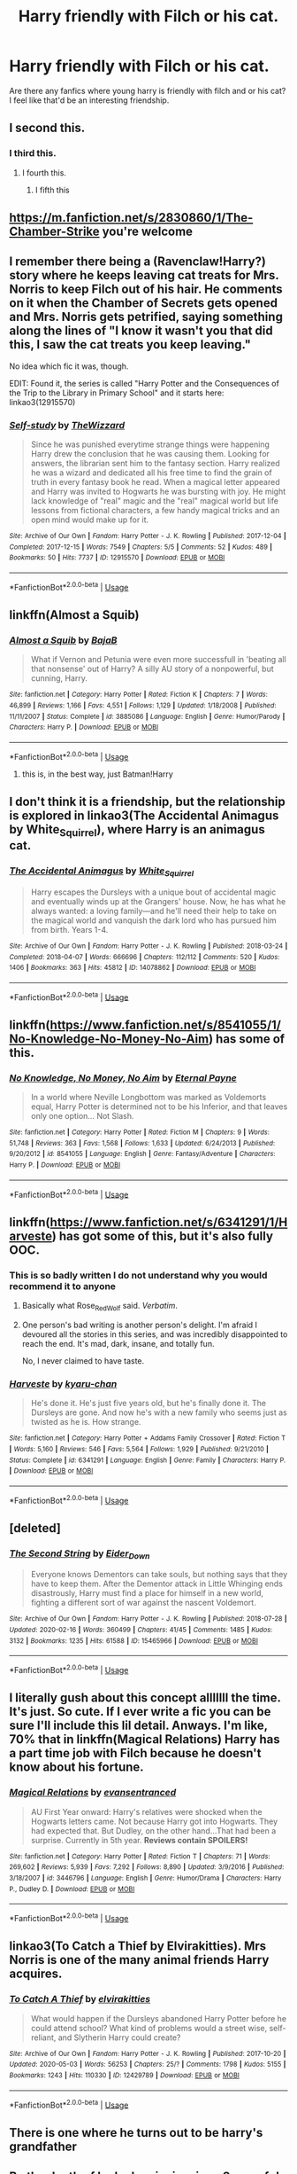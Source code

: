 #+TITLE: Harry friendly with Filch or his cat.

* Harry friendly with Filch or his cat.
:PROPERTIES:
:Author: ikilldeathhasreturn
:Score: 40
:DateUnix: 1588816088.0
:DateShort: 2020-May-07
:FlairText: Request
:END:
Are there any fanfics where young harry is friendly with filch and or his cat? I feel like that'd be an interesting friendship.


** I second this.
:PROPERTIES:
:Author: frostking104
:Score: 9
:DateUnix: 1588821309.0
:DateShort: 2020-May-07
:END:

*** I third this.
:PROPERTIES:
:Author: numb-inside_
:Score: 3
:DateUnix: 1588822445.0
:DateShort: 2020-May-07
:END:

**** I fourth this.
:PROPERTIES:
:Author: panda-goddess
:Score: 3
:DateUnix: 1588825516.0
:DateShort: 2020-May-07
:END:

***** I fifth this
:PROPERTIES:
:Author: HELLOOOOOOooooot
:Score: 3
:DateUnix: 1588845996.0
:DateShort: 2020-May-07
:END:


** [[https://m.fanfiction.net/s/2830860/1/The-Chamber-Strike]] you're welcome
:PROPERTIES:
:Author: XXomega_duckXX
:Score: 8
:DateUnix: 1588827671.0
:DateShort: 2020-May-07
:END:


** I remember there being a (Ravenclaw!Harry?) story where he keeps leaving cat treats for Mrs. Norris to keep Filch out of his hair. He comments on it when the Chamber of Secrets gets opened and Mrs. Norris gets petrified, saying something along the lines of "I know it wasn't you that did this, I saw the cat treats you keep leaving."

No idea which fic it was, though.

EDIT: Found it, the series is called "Harry Potter and the Consequences of the Trip to the Library in Primary School" and it starts here: linkao3(12915570)
:PROPERTIES:
:Author: PsiGuy60
:Score: 5
:DateUnix: 1588837922.0
:DateShort: 2020-May-07
:END:

*** [[https://archiveofourown.org/works/12915570][*/Self-study/*]] by [[https://www.archiveofourown.org/users/TheWizzard/pseuds/TheWizzard][/TheWizzard/]]

#+begin_quote
  Since he was punished everytime strange things were happening Harry drew the conclusion that he was causing them. Looking for answers, the librarian sent him to the fantasy section. Harry realized he was a wizard and dedicated all his free time to find the grain of truth in every fantasy book he read. When a magical letter appeared and Harry was invited to Hogwarts he was bursting with joy. He might lack knowledge of "real" magic and the "real" magical world but life lessons from fictional characters, a few handy magical tricks and an open mind would make up for it.
#+end_quote

^{/Site/:} ^{Archive} ^{of} ^{Our} ^{Own} ^{*|*} ^{/Fandom/:} ^{Harry} ^{Potter} ^{-} ^{J.} ^{K.} ^{Rowling} ^{*|*} ^{/Published/:} ^{2017-12-04} ^{*|*} ^{/Completed/:} ^{2017-12-15} ^{*|*} ^{/Words/:} ^{7549} ^{*|*} ^{/Chapters/:} ^{5/5} ^{*|*} ^{/Comments/:} ^{52} ^{*|*} ^{/Kudos/:} ^{489} ^{*|*} ^{/Bookmarks/:} ^{50} ^{*|*} ^{/Hits/:} ^{7737} ^{*|*} ^{/ID/:} ^{12915570} ^{*|*} ^{/Download/:} ^{[[https://archiveofourown.org/downloads/12915570/Self-study.epub?updated_at=1547795866][EPUB]]} ^{or} ^{[[https://archiveofourown.org/downloads/12915570/Self-study.mobi?updated_at=1547795866][MOBI]]}

--------------

*FanfictionBot*^{2.0.0-beta} | [[https://github.com/tusing/reddit-ffn-bot/wiki/Usage][Usage]]
:PROPERTIES:
:Author: FanfictionBot
:Score: 1
:DateUnix: 1589189028.0
:DateShort: 2020-May-11
:END:


** linkffn(Almost a Squib)
:PROPERTIES:
:Author: Icrean
:Score: 6
:DateUnix: 1588826506.0
:DateShort: 2020-May-07
:END:

*** [[https://www.fanfiction.net/s/3885086/1/][*/Almost a Squib/*]] by [[https://www.fanfiction.net/u/943028/BajaB][/BajaB/]]

#+begin_quote
  What if Vernon and Petunia were even more successfull in 'beating all that nonsense' out of Harry? A silly AU story of a nonpowerful, but cunning, Harry.
#+end_quote

^{/Site/:} ^{fanfiction.net} ^{*|*} ^{/Category/:} ^{Harry} ^{Potter} ^{*|*} ^{/Rated/:} ^{Fiction} ^{K} ^{*|*} ^{/Chapters/:} ^{7} ^{*|*} ^{/Words/:} ^{46,899} ^{*|*} ^{/Reviews/:} ^{1,166} ^{*|*} ^{/Favs/:} ^{4,551} ^{*|*} ^{/Follows/:} ^{1,129} ^{*|*} ^{/Updated/:} ^{1/18/2008} ^{*|*} ^{/Published/:} ^{11/11/2007} ^{*|*} ^{/Status/:} ^{Complete} ^{*|*} ^{/id/:} ^{3885086} ^{*|*} ^{/Language/:} ^{English} ^{*|*} ^{/Genre/:} ^{Humor/Parody} ^{*|*} ^{/Characters/:} ^{Harry} ^{P.} ^{*|*} ^{/Download/:} ^{[[http://www.ff2ebook.com/old/ffn-bot/index.php?id=3885086&source=ff&filetype=epub][EPUB]]} ^{or} ^{[[http://www.ff2ebook.com/old/ffn-bot/index.php?id=3885086&source=ff&filetype=mobi][MOBI]]}

--------------

*FanfictionBot*^{2.0.0-beta} | [[https://github.com/tusing/reddit-ffn-bot/wiki/Usage][Usage]]
:PROPERTIES:
:Author: FanfictionBot
:Score: 4
:DateUnix: 1588826519.0
:DateShort: 2020-May-07
:END:

**** this is, in the best way, just Batman!Harry
:PROPERTIES:
:Author: Covane
:Score: 2
:DateUnix: 1588848875.0
:DateShort: 2020-May-07
:END:


** I don't think it is a friendship, but the relationship is explored in linkao3(The Accidental Animagus by White_Squirrel), where Harry is an animagus cat.
:PROPERTIES:
:Author: ceplma
:Score: 3
:DateUnix: 1588831946.0
:DateShort: 2020-May-07
:END:

*** [[https://archiveofourown.org/works/14078862][*/The Accidental Animagus/*]] by [[https://www.archiveofourown.org/users/White_Squirrel/pseuds/White_Squirrel][/White_Squirrel/]]

#+begin_quote
  Harry escapes the Dursleys with a unique bout of accidental magic and eventually winds up at the Grangers' house. Now, he has what he always wanted: a loving family---and he'll need their help to take on the magical world and vanquish the dark lord who has pursued him from birth. Years 1-4.
#+end_quote

^{/Site/:} ^{Archive} ^{of} ^{Our} ^{Own} ^{*|*} ^{/Fandom/:} ^{Harry} ^{Potter} ^{-} ^{J.} ^{K.} ^{Rowling} ^{*|*} ^{/Published/:} ^{2018-03-24} ^{*|*} ^{/Completed/:} ^{2018-04-07} ^{*|*} ^{/Words/:} ^{666696} ^{*|*} ^{/Chapters/:} ^{112/112} ^{*|*} ^{/Comments/:} ^{520} ^{*|*} ^{/Kudos/:} ^{1406} ^{*|*} ^{/Bookmarks/:} ^{363} ^{*|*} ^{/Hits/:} ^{45812} ^{*|*} ^{/ID/:} ^{14078862} ^{*|*} ^{/Download/:} ^{[[https://archiveofourown.org/downloads/14078862/The%20Accidental%20Animagus.epub?updated_at=1587092261][EPUB]]} ^{or} ^{[[https://archiveofourown.org/downloads/14078862/The%20Accidental%20Animagus.mobi?updated_at=1587092261][MOBI]]}

--------------

*FanfictionBot*^{2.0.0-beta} | [[https://github.com/tusing/reddit-ffn-bot/wiki/Usage][Usage]]
:PROPERTIES:
:Author: FanfictionBot
:Score: 2
:DateUnix: 1588831966.0
:DateShort: 2020-May-07
:END:


** linkffn([[https://www.fanfiction.net/s/8541055/1/No-Knowledge-No-Money-No-Aim]]) has some of this.
:PROPERTIES:
:Author: YOB1997
:Score: 2
:DateUnix: 1588827607.0
:DateShort: 2020-May-07
:END:

*** [[https://www.fanfiction.net/s/8541055/1/][*/No Knowledge, No Money, No Aim/*]] by [[https://www.fanfiction.net/u/4263085/Eternal-Payne][/Eternal Payne/]]

#+begin_quote
  In a world where Neville Longbottom was marked as Voldemorts equal, Harry Potter is determined not to be his Inferior, and that leaves only one option... Not Slash.
#+end_quote

^{/Site/:} ^{fanfiction.net} ^{*|*} ^{/Category/:} ^{Harry} ^{Potter} ^{*|*} ^{/Rated/:} ^{Fiction} ^{M} ^{*|*} ^{/Chapters/:} ^{9} ^{*|*} ^{/Words/:} ^{51,748} ^{*|*} ^{/Reviews/:} ^{363} ^{*|*} ^{/Favs/:} ^{1,568} ^{*|*} ^{/Follows/:} ^{1,633} ^{*|*} ^{/Updated/:} ^{6/24/2013} ^{*|*} ^{/Published/:} ^{9/20/2012} ^{*|*} ^{/id/:} ^{8541055} ^{*|*} ^{/Language/:} ^{English} ^{*|*} ^{/Genre/:} ^{Fantasy/Adventure} ^{*|*} ^{/Characters/:} ^{Harry} ^{P.} ^{*|*} ^{/Download/:} ^{[[http://www.ff2ebook.com/old/ffn-bot/index.php?id=8541055&source=ff&filetype=epub][EPUB]]} ^{or} ^{[[http://www.ff2ebook.com/old/ffn-bot/index.php?id=8541055&source=ff&filetype=mobi][MOBI]]}

--------------

*FanfictionBot*^{2.0.0-beta} | [[https://github.com/tusing/reddit-ffn-bot/wiki/Usage][Usage]]
:PROPERTIES:
:Author: FanfictionBot
:Score: 3
:DateUnix: 1588827618.0
:DateShort: 2020-May-07
:END:


** linkffn([[https://www.fanfiction.net/s/6341291/1/Harveste]]) has got some of this, but it's also fully OOC.
:PROPERTIES:
:Author: Mr_Shiirai
:Score: 2
:DateUnix: 1588834335.0
:DateShort: 2020-May-07
:END:

*** This is so badly written I do not understand why you would recommend it to anyone
:PROPERTIES:
:Author: jerff191548
:Score: 3
:DateUnix: 1588836327.0
:DateShort: 2020-May-07
:END:

**** Basically what Rose_Red_Wolf said. /Verbatim/.
:PROPERTIES:
:Author: Mr_Shiirai
:Score: 2
:DateUnix: 1589439607.0
:DateShort: 2020-May-14
:END:


**** One person's bad writing is another person's delight. I'm afraid I devoured all the stories in this series, and was incredibly disappointed to reach the end. It's mad, dark, insane, and totally fun.

No, I never claimed to have taste.
:PROPERTIES:
:Author: Rose_Red_Wolf
:Score: 2
:DateUnix: 1588860848.0
:DateShort: 2020-May-07
:END:


*** [[https://www.fanfiction.net/s/6341291/1/][*/Harveste/*]] by [[https://www.fanfiction.net/u/546831/kyaru-chan][/kyaru-chan/]]

#+begin_quote
  He's done it. He's just five years old, but he's finally done it. The Dursleys are gone. And now he's with a new family who seems just as twisted as he is. How strange.
#+end_quote

^{/Site/:} ^{fanfiction.net} ^{*|*} ^{/Category/:} ^{Harry} ^{Potter} ^{+} ^{Addams} ^{Family} ^{Crossover} ^{*|*} ^{/Rated/:} ^{Fiction} ^{T} ^{*|*} ^{/Words/:} ^{5,160} ^{*|*} ^{/Reviews/:} ^{546} ^{*|*} ^{/Favs/:} ^{5,564} ^{*|*} ^{/Follows/:} ^{1,929} ^{*|*} ^{/Published/:} ^{9/21/2010} ^{*|*} ^{/Status/:} ^{Complete} ^{*|*} ^{/id/:} ^{6341291} ^{*|*} ^{/Language/:} ^{English} ^{*|*} ^{/Genre/:} ^{Family} ^{*|*} ^{/Characters/:} ^{Harry} ^{P.} ^{*|*} ^{/Download/:} ^{[[http://www.ff2ebook.com/old/ffn-bot/index.php?id=6341291&source=ff&filetype=epub][EPUB]]} ^{or} ^{[[http://www.ff2ebook.com/old/ffn-bot/index.php?id=6341291&source=ff&filetype=mobi][MOBI]]}

--------------

*FanfictionBot*^{2.0.0-beta} | [[https://github.com/tusing/reddit-ffn-bot/wiki/Usage][Usage]]
:PROPERTIES:
:Author: FanfictionBot
:Score: 2
:DateUnix: 1588834351.0
:DateShort: 2020-May-07
:END:


** [deleted]
:PROPERTIES:
:Score: 2
:DateUnix: 1588870614.0
:DateShort: 2020-May-07
:END:

*** [[https://archiveofourown.org/works/15465966][*/The Second String/*]] by [[https://www.archiveofourown.org/users/Eider_Down/pseuds/Eider_Down][/Eider_Down/]]

#+begin_quote
  Everyone knows Dementors can take souls, but nothing says that they have to keep them. After the Dementor attack in Little Whinging ends disastrously, Harry must find a place for himself in a new world, fighting a different sort of war against the nascent Voldemort.
#+end_quote

^{/Site/:} ^{Archive} ^{of} ^{Our} ^{Own} ^{*|*} ^{/Fandom/:} ^{Harry} ^{Potter} ^{-} ^{J.} ^{K.} ^{Rowling} ^{*|*} ^{/Published/:} ^{2018-07-28} ^{*|*} ^{/Updated/:} ^{2020-02-16} ^{*|*} ^{/Words/:} ^{360499} ^{*|*} ^{/Chapters/:} ^{41/45} ^{*|*} ^{/Comments/:} ^{1485} ^{*|*} ^{/Kudos/:} ^{3132} ^{*|*} ^{/Bookmarks/:} ^{1235} ^{*|*} ^{/Hits/:} ^{61588} ^{*|*} ^{/ID/:} ^{15465966} ^{*|*} ^{/Download/:} ^{[[https://archiveofourown.org/downloads/15465966/The%20Second%20String.epub?updated_at=1583038085][EPUB]]} ^{or} ^{[[https://archiveofourown.org/downloads/15465966/The%20Second%20String.mobi?updated_at=1583038085][MOBI]]}

--------------

*FanfictionBot*^{2.0.0-beta} | [[https://github.com/tusing/reddit-ffn-bot/wiki/Usage][Usage]]
:PROPERTIES:
:Author: FanfictionBot
:Score: 2
:DateUnix: 1588870625.0
:DateShort: 2020-May-07
:END:


** I literally gush about this concept alllllll the time. It's just. So cute. If I ever write a fic you can be sure I'll include this lil detail. Anways. I'm like, 70% that in linkffn(Magical Relations) Harry has a part time job with Filch because he doesn't know about his fortune.
:PROPERTIES:
:Author: browtfiwasboredokai
:Score: 2
:DateUnix: 1588892202.0
:DateShort: 2020-May-08
:END:

*** [[https://www.fanfiction.net/s/3446796/1/][*/Magical Relations/*]] by [[https://www.fanfiction.net/u/651163/evansentranced][/evansentranced/]]

#+begin_quote
  AU First Year onward: Harry's relatives were shocked when the Hogwarts letters came. Not because Harry got into Hogwarts. They had expected that. But Dudley, on the other hand...That had been a surprise. Currently in 5th year. *Reviews contain SPOILERS!*
#+end_quote

^{/Site/:} ^{fanfiction.net} ^{*|*} ^{/Category/:} ^{Harry} ^{Potter} ^{*|*} ^{/Rated/:} ^{Fiction} ^{T} ^{*|*} ^{/Chapters/:} ^{71} ^{*|*} ^{/Words/:} ^{269,602} ^{*|*} ^{/Reviews/:} ^{5,939} ^{*|*} ^{/Favs/:} ^{7,292} ^{*|*} ^{/Follows/:} ^{8,890} ^{*|*} ^{/Updated/:} ^{3/9/2016} ^{*|*} ^{/Published/:} ^{3/18/2007} ^{*|*} ^{/id/:} ^{3446796} ^{*|*} ^{/Language/:} ^{English} ^{*|*} ^{/Genre/:} ^{Humor/Drama} ^{*|*} ^{/Characters/:} ^{Harry} ^{P.,} ^{Dudley} ^{D.} ^{*|*} ^{/Download/:} ^{[[http://www.ff2ebook.com/old/ffn-bot/index.php?id=3446796&source=ff&filetype=epub][EPUB]]} ^{or} ^{[[http://www.ff2ebook.com/old/ffn-bot/index.php?id=3446796&source=ff&filetype=mobi][MOBI]]}

--------------

*FanfictionBot*^{2.0.0-beta} | [[https://github.com/tusing/reddit-ffn-bot/wiki/Usage][Usage]]
:PROPERTIES:
:Author: FanfictionBot
:Score: 2
:DateUnix: 1588892214.0
:DateShort: 2020-May-08
:END:


** linkao3(To Catch a Thief by Elvirakitties). Mrs Norris is one of the many animal friends Harry acquires.
:PROPERTIES:
:Author: JennaSayquah
:Score: 1
:DateUnix: 1588828648.0
:DateShort: 2020-May-07
:END:

*** [[https://archiveofourown.org/works/12429789][*/To Catch A Thief/*]] by [[https://www.archiveofourown.org/users/elvirakitties/pseuds/elvirakitties][/elvirakitties/]]

#+begin_quote
  What would happen if the Dursleys abandoned Harry Potter before he could attend school? What kind of problems would a street wise, self-reliant, and Slytherin Harry could create?
#+end_quote

^{/Site/:} ^{Archive} ^{of} ^{Our} ^{Own} ^{*|*} ^{/Fandom/:} ^{Harry} ^{Potter} ^{-} ^{J.} ^{K.} ^{Rowling} ^{*|*} ^{/Published/:} ^{2017-10-20} ^{*|*} ^{/Updated/:} ^{2020-05-03} ^{*|*} ^{/Words/:} ^{56253} ^{*|*} ^{/Chapters/:} ^{25/?} ^{*|*} ^{/Comments/:} ^{1798} ^{*|*} ^{/Kudos/:} ^{5155} ^{*|*} ^{/Bookmarks/:} ^{1243} ^{*|*} ^{/Hits/:} ^{110330} ^{*|*} ^{/ID/:} ^{12429789} ^{*|*} ^{/Download/:} ^{[[https://archiveofourown.org/downloads/12429789/To%20Catch%20A%20Thief.epub?updated_at=1588568824][EPUB]]} ^{or} ^{[[https://archiveofourown.org/downloads/12429789/To%20Catch%20A%20Thief.mobi?updated_at=1588568824][MOBI]]}

--------------

*FanfictionBot*^{2.0.0-beta} | [[https://github.com/tusing/reddit-ffn-bot/wiki/Usage][Usage]]
:PROPERTIES:
:Author: FanfictionBot
:Score: 1
:DateUnix: 1588828672.0
:DateShort: 2020-May-07
:END:


** There is one where he turns out to be harry's grandfather
:PROPERTIES:
:Author: premar16
:Score: 1
:DateUnix: 1588910270.0
:DateShort: 2020-May-08
:END:


** Be the death of be by hweianime in ao3 . careful Harry is pansexual so you might want to skip over some slash sections if That I not your thing.
:PROPERTIES:
:Author: isis1982
:Score: 1
:DateUnix: 1591677579.0
:DateShort: 2020-Jun-09
:END:


** Harry the wepon
:PROPERTIES:
:Author: Naan_service
:Score: -2
:DateUnix: 1588862350.0
:DateShort: 2020-May-07
:END:
